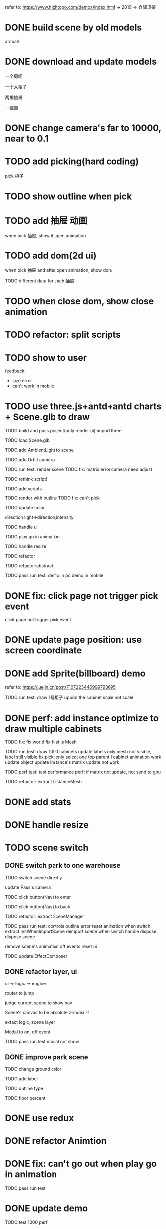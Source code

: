 refer to:
https://www.hightopo.com/demos/index.html -> 2019 -> 仓储货架



* DONE build scene by old models

arcball





* DONE download and update models

一个房间

一个大柜子

两排抽屉

一幅画






* DONE change camera's far to 10000, near to 0.1

* TODO add picking(hard coding)

pick 柜子


* TODO show outline when pick


# * TODO add camera articulated animation(hard coding)

# move camera to focus 柜子 when pick 柜子



* TODO add 抽屉 动画

when pick 抽屉, show it open animation




* TODO add dom(2d ui)

when pick 抽屉 and after open animation, show dom

TODO different data for each 抽屉



# * TODO add 3d ui(billboard)

# when pick 抽屉 and after open animation, show 3d ui(billboard)



* TODO when close dom, show close animation




# * TODO data binding

# TODO when picking 抽屉, get id

# TODO when picking 抽屉, get description




# * TODO more: show 3d ui(billboard or not billboard)


* TODO refactor: split scripts


* TODO show to user

feedback:

- size error
- can't work in mobile




* TODO use three.js+antd+antd charts + Scene.glb to draw

TODO build and pass project(only render ui)
import three

TODO load Scene.glb


TODO add AmbientLight to scene

TODO add Orbit camera

TODO run test: render scene
    TODO fix:
    matrix error
    camera need adjust


TODO rethink script!


TODO add scripts

TODO render with outline
    TODO fix:
        can't pick



TODO update color
    # wall's metalness, roughness
    direction light->direction,intensity


TODO handle ui


TODO play go in animation



TODO handle resize


TODO refactor

TODO refactor:abstract


TODO pass run test:
demo in pc
demo in mobile


# * TODO optimize dev-server:not loading Scene.glb again



* DONE fix: click page not trigger pick event
click page not trigger pick event



* DONE update page position: use screen coordinate


* DONE add Sprite(billboard) demo

refer to:
https://juejin.cn/post/7107223446999793695




TODO run test:
draw 1号柜子 uppon the cabinet
scale
not scale


* DONE perf: add instance optimize to draw multiple cabinets

TODO fix:
    fix world
    fix first is Mesh


TODO run test:
draw 1000 cabinets
update labels
    only mesh not visible, label still visible
fix pick:
    only select one
    top parent
1 cabinet animation work
    update object
    update instance's matrix
        update not work




TODO perf test: test performance
    perf: if matrix not update, not send to gpu
        # why camera move 


# TODO fix Scene.glb:
# add 10 cloned cabinets




TODO refactor: extract InstanceMesh


* DONE add stats

* DONE handle resize

* TODO scene switch

** DONE switch park to one warehouse
TODO switch scene directly
    # double click to enter scene

    update Pass's camera


TODO click button(Nav) to enter

TODO click button(Nav) to back


TODO refactor: extract SceneManager



TODO pass run test:
    controls
    outline error
    reset animation when switch
        extract initWhenImportScene
        reimport scene when switch
        handle dispose:
            dispose scene
            # stop all animation
            remove scene's animation
            off events
            reset ui


TODO update EffectComposer


** DONE refactor layer, ui

ui -> logic -> engine


router to jump

judge current scene to show nav


Scene's canvas to be absolute z-index:-1


extact logic, scene layer


Modal to on, off event



TODO pass run test
    modal not show



# ** TODO refactor invoke current scene (switch)


** DONE improve park scene

TODO change ground color

TODO add label



TODO outline type

TODO floor percent


* DONE use redux


* DONE refactor Animtion

* DONE fix: can't go out when play go in animation


TODO pass run test



* DONE update demo

TODO test 1000 perf


TODO update warehouse1 scene:
remain one cabinet

TODO first scene is warehouse


TODO run test in wechat pc

TODO run test in mobile


# * TODO @ma to check



* DONE improve scene manage

** DONE add warehouse2 scene
so can enter warehouse1, warehouse2


** DONE perf: defer load warehouse scene when first enter

TODO show loading

TODO load it and dispose other scenes



TODO fix:
not show loading



* DONE refactor: extract abstract lib for data twins app





* DONE add daping ui

        # "@ant-design/charts": "^1.4.2",

datav + echarts + scss

TODO show layout(top, left, right)

TODO can act on canvas 

TODO screen match


TODO park scene add

TODO use scss

TODO show scene 3d

TODO adjust nav


TODO warehouse scene add



# TODO improve css
# background-color


* DONE fix resize for orbit control


* DONE canvas remove position, z-index

# * TODO update Modal.tsx->chart


# * TODO why slow?

# * TODO fix multiple three.js?


* DONE update demo



# * TODO arcball add pointer lock


# * TODO add 第一人称 走路 漫游

# TODO use FirstPersonControl

# TODO add gravity


# TODO update mobile:
#     TODO add virtural gamepad
#     TODO add virtural button


* TODO add robot skin animation in warehouse scene

* TODO add 第三人称 走路 漫游

show scene

not remove resources


event

相机的照射的方向，应永远保持是人物的 w 方向。可以参考原神、塞尔达等。

人物正脸朝向问题，即人物需要跟随运动方向旋转。

TODO fix:
so fast
end face



# gravity



animation


TODO fix:
idle wrong
not play run
handle dispose



collision with wall, cabinets:
    not collision

    # use OctreeHelper to visual

    can't pick:
    animation not work:
        set outline in Cabinet
        Pick: fix remove top parent

    update modles(2, park, .arraybuffer)


    add debug mode:
        show octree helper
        show capsulte

    TODO fix "girl move still towards cabinet mayby lift and go by!" bug

    perf: too slow
        cache width,height
        judge set size

    # reduce stop shake 

    # adjust capsulte size

    handle dispose:
        collision ones
        debug ones








# TODO improve camera initial set:
# camera.position.set(0, 6, 15) // 重新设置相机的位置
# controls.target = girl.position // 使轨道控制器围绕 girl
#     set by bounding sphere


TODO extract ThirdPersonControls

# TODO extract Collision


TODO remain two camera mode: orbit and third in warehouse scene
    switch to oribit(dispose girl)
    switch to third(add girl)

        # move camera logic from girl to warehouse scene

    add select ui
        adjust position
        reset target,keyState
        reset default cameraType


    TODO refactor: update park scene


# TODO update girl inital position

* DONE fix pick second cabinet

# TODO enable camera,direction light, ray caster 's layers
TODO enable camera, ray caster 's layers
TODO set all visible Object3Ds to layer1(still set .visible)
TODO set all unVisible Object3Ds(e.g. girl, capsule, capsule mesh) to layer2(still set .visible)






* DONE perf: switch scene not load resources agin!

TODO fix Nav.tsx




* TODO mobile

TODO 横屏

TODO add virtual control in mobile



TODO camera type select ui move up 2 rem


* TODO update demo to test env



* TODO 全屏/隐藏title

可调用微信js sdk -> https://developers.weixin.qq.com/doc/offiaccount/OA_Web_Apps/JS-SDK.html#43

refer to:
https://juejin.cn/post/7125695547893088263
https://developers.weixin.qq.com/doc/offiaccount/OA_Web_Apps/JS-SDK.html#1

* TODO 横屏

开启微信横屏模式：
我-》通用-》开启横屏模式

开启自动旋转




* DONE add virtual control in mobile

TODO joystick 

handle dispose

add wrapper:not effect select; not affect when in left
only show when show girl
direction wrong
dispose:switch to park
pan, zoom

    // 0 代表没有前后 1表示前 -1表示后
    // TODO support move to arbitrary direction

# TODO direction buttons:
# triangle geometry + transparent + pointdown event

enableZoom = false


TODO run test in mobile


* DONE change pick event to bind click event


* DONE solve fps drop

# if isDebug, not set pixel ratio

# App->init, loop multiple times?


solve Profiling Overhead

* TODO build models

用csg建模：右侧柜子、抽屉的两个拉口（两个长方体叠加），一个把手（椭圆叠加），//一个钥匙孔和下面的（叠加），//两个侧面方形片（csg，金属材质）

用csg建模：铁轨、网、其它柜子


** TODO use csg to build cabinet with hole


** TODO use geometries to build drawer

TODO build

TODO merge them to one geometry with a material


** TODO enhance drawer with widgets


** TODO add to one cabinet





** TODO clone all cabinets in right side

PC:35
mobile:5

** TODO finish demo

TODO finish

TODO run test

TODO perf test:
test in pc
test in mobile




** TODO instance drawer

PC:41
mobile: 58

** TODO finish demo

TODO finish

TODO run test

TODO perf test:
test in pc
test in mobile


# *** TODO perf: one cabinet's draws is one group, cull groups in octree



** DONE update data for one cabinet

*** TODO update shape

update drawer

update body

add drawer to body

*** TODO improve render effect
TODO adjust material, light

add ground

use point light

add shadow only once(for body)

add aa
    TODO renderer = new THREE.WebGLRenderer( { antialias: true } );
    TODO open msaa

    TODO use taa


TODO perf test:
test in pc
test in mobile


*** TODO update shape

update drawer

enhance drawer with widgets

update body
上缝隙 4 上4块 中缝隙 5 下4块 下缝隙 13 低 5
左侧、右侧缝隙12

10 drawers in each block

长：12+12+3*5+120*4=519
39+480=519

宽：94

高：4+13+5+21*11 = 275


add drawer to body


*** TODO update size


** DONE render all cabinets in right side

** TODO extract config data

** DONE update label

** DONE update picking

not layer for instance, but later for sourse
    add Pickable Layer

** DONE update player go animation

# in cabinet 1

pick any drawer, it go out


TODO fix:
not show
should not all

should only play one(judge any is go in or go out and go in finish -> any is go out finish)


not init

when play:
if(not playing){
create tweens, add to state, update, remove when complete
}

when dispose, remove all added tweens


** DONE update update instance

** DONE fix Event->_bindAllDomEventsForConvertDomEventToCustomEvent in pc

** DONE fix ThirdPersonControls->initWhenUse: judge isMobile

# ** TODO update collision

** DONE update girl
update size

increase speed

** DONE fix: pick first pick girl
id the same! 

because multiple three.js instance!

** DONE fix: can't show xie direction animation

** DONE fix: click body not play drawer's animation

** DONE improve render

*** TODO change to direction light

*** TODO drawer has gap


** DONE refactor: rename sceneIndex to sceneNumber

# ** TODO fix: park scene can't pick warehouse

** DONE perf: girl collision with cabinet too slow
TODO should only check with whole cabinet, not its children!
    use CabinetBody to build octree

** DONE fix: not show ui in mobile

joystick affect pointertap state?



** DONE fix: second enter warehouse scene: can't trigger go out animation


** DONE fix: in mobile: change to hengping->change to shuping->back to park: camera wrong

need resize?


# ** TODO only girl receive dynamic shadow



** DONE clik cabinet, use ortho  to look
TODO current camera change to ortho
    current control
    update camera/control
    resize

TODO use trackball controls
    set noRoll = true


TODO bind pick event

TODO hidden other ones

TODO not update girl(by judge mode)

TODO update shadowmap once

TODO make picked drawer red
    # set outline
    setColorAt



TODO add button to restore
    show other ones
    update shadowmap once
    restore color
    restore camera


TODO run test

TODO fix:
    # not hidden
    #     handle instance
    # not set red
    # remove body after exit 
    use trackball
        # update camera
        # look front face
        affect zoom by orbit
        # handle roll
    park scene's orbit controls








//TODO camera fade in/out animation



# TODO 正视 only when use oribit controls



# ** TODO can click arbitrary cabinet to look


** DONE fix: in operate cabinet mode->enter park scene: camera wrong

** DONE remove park scene(remove nav)

** DONE fix: enter warehouse twice: exit button disappear

** DONE adjust orbit controls


** DONE fix: 1 cabinet show back when camera far

msaa not work?
when distance far, 锯齿明显

# TODO fix antialias
#     msaa not work?
#     when distance far, 锯齿明显

z fighting


solution
1.set logarithmicDepthBuffer to true
refer to:
https://stackoverflow.com/questions/40328722/how-can-i-solve-z-fighting-using-three-js

but is cause fps drop from 60fps to 24fps!

logarithmicDepthBuffer - whether to use a logarithmic depth buffer. It may be necessary to use this if dealing with huge differences in scale in a single scene. Note that this setting uses gl_FragDepth if available which disables the Early Fragment Test optimization and can cause a decrease in performance. Default is false. See the camera / logarithmicdepthbuffer example.


2.increase camera's near from 0.1 to 1

refer to:
https://discourse.threejs.org/t/two-mesh-are-too-close-to-cause-surface-blinking/3580/4

** DONE fix: when enter mode, hide box2

** DONE fix: when exit, should remain girl's transform

** DONE fix: when go out, not show other ui

** DONE fix: use orbit->enter->exit 


** DONE fix: 2 cabinet not show ui when go out finish

** DONE fix: drawer's color not the same as body!



** DONE adjust label in mobile

** DONE update demo

update test

update public demo


** DONE use geometries to handler

const geometry = new THREE.CylinderGeometry( 5, 5, 20, 32 );
		const material = new THREE.MeshBasicMaterial( {color: 0xffff00} );
		const cylinder = new THREE.Mesh( geometry, material );
		scene.add( cylinder );

** DONE add to one cabinet



** DONE use geometries to rail



** DONE add left side cabinets
TODO add nest

TODO add cabinet





** DONE update label

get cabinet number



** DONE add wall, door



** DONE fix shadow bug


# ** TODO fix: Nav: not show current scene nav button


** DONE fix: use thrid->use orbit: orbit's target is third's girl!


** DONE perf test in mobile

** DONE change to double click to enter mode

rewrite Pick event(single, double click):
pick
enter

** DONE add warehouse2

TODO add cabinets

TODO wall,ground use wood texture(wrap: repeat)




** DONE update data

*** DONE improve render effect

TODO update cabinet's color, roughness, metalness

TODO make drawer's color nearly the same as body

# TODO use downloaded pbr material for cabinet



*** DONE update shape

*** DONE add more rails

*** DONE update size

*** DONE finish warehouse2


** DONE update size

TODO warehouse

TODO cabinets







# * TODO perf: instance: one drawer only has one instance mesh matrix even if it has serval children

# TODO test in windows



# * TODO update demo


* DONE fix: girl collision bug

* DONE fix: warehouse2: girl init transform different than warehouse1

* DONE fix: switch warehouse: collision error

* DONE diff warehouse scene has diff camera


* DONE fix: should refresh ui when switch scene
e.g. SwitchCamera

# * TODO fix: switch camera may not close


* DONE fix: "key up two keys in the same time may only trigger one keyup"

* TODO fix: should render after girl load finish; should dispose after hidden current scene finish; 

TODO load scene
    # show when girl render



TODO switch scene index


* DONE warehouse2: not enter mode

* DONE update Modal: show drawer's number





* TODO run test to check all

TODO use Box1 instead of Box2
    move to right


TODO fix
    Modal->show
    SwitchCamera can't choose easy
    

TODO in mobile:
    # show girl too slow
    load resource:
        should show "加载场景中" between load and show scene
    # switch scene:
    #     should show "加载场景中" between load and show scene

    after load finish, 提示一次微信用户横屏，给出方法

    change to chinese(SwitchCamera)



    should show "加载场景中" between load and show scene(switch scene number)

    label go down

test in mobile



test by fcy



* TODONE update demo
TODO set first scene is park scene
# TODO set camera type to orbit


* DONE publish to @ma





* DONE improve

** DONE Modal should can't click other to close

** DONE hide Box1

** DONE Nav


* DONE refactor: extract Octree

* DONE refactor: extract DirectionLight(helper)

# use ShadowMapViewer to show shadowmap in debug

refer to:
webgl_shadowmap_viewer

* DONE refactor: extract BuildModel(handle isDebug)

# * TODO add camera helper

# refer to shadows-directional-light-with-camera-helper


* DONE refactor: extract BufferGeometryUtils.mergeGeometries






* DONE add render debug tool

refer to:
https://discourse.threejs.org/t/where-can-i-see-the-number-of-draw-calls-per-frame/4311
https://github.com/jeromeetienne/threex.rendererstats
https://discourse.threejs.org/t/how-can-i-optimise-my-three-js-rendering/42251
https://discourse.threejs.org/t/how-can-i-optimise-my-three-js-rendering/42251
https://github.com/Fyrestar/THREE.DrawCallInspector
https://discourse.threejs.org/t/material-draw-calls-reducer/29211


* TODO improve

但是整体太粗糙，人物视角不知道怎么移动，柜子模型太粗糙，材质和颜色都不对，地板材质也不对，地砖效果没出来，手柄模型也太粗糙。因为不知道视角怎么移动，没法判断门口架子情况。


** TODO use pbr

TODO use blender to make pbr material resources
    refer to:
    https://www.google.com.hk/search?q=blender%E6%9D%90%E8%B4%A8%E6%95%99%E7%A8%8B&newwindow=1&sca_esv=2c9a6e3237d0d3ab&sxsrf=ACQVn0-RuheU99mbSh6JXkXqxfloNcKYCA%3A1711710133597&ei=tZ8GZvyLJMrBvr0P3MiQwAE&oq=blender+%E5%88%B6%E4%BD%9Cpbr&gs_lp=Egxnd3Mtd2l6LXNlcnAiEWJsZW5kZXIg5Yi25L2ccGJyKgIIADIKEAAYRxjWBBiwAzIKEAAYRxjWBBiwAzIKEAAYRxjWBBiwA0iKElAAWABwAXgBkAEAmAEAoAEAqgEAuAEByAEAmAIBoAIFmAMAiAYBkAYDkgcBMaAHAA&sclient=gws-wiz-serp

# *** TODO generate common cabinet material without map

# export?

# *** TODO build drawer geometry

# *** TODO drawer get ao map to make edge darker

# *** TODO drawer get normal map to show mouth


# *** TODO build ground geometry, add texture


# *** TODO generate common handler, rail material（银色）

*** TODO build drawer by artist

*** TODO update cabinet's material by drawer's material

*** TODO handler,rail use metal银

*** DONE fix


collision
instance cull 
    rotate 

enter mode


*** DONE ground add texture


*** DONE use RoomEnvironment as environment map(remove lights, not show shadow)


TODO generate only once


*** TODO trackball use perspective camera?


*** TODO add shadow

*** TODO set normalBias to reduce first cabinet's shadow acne
directionalLight.shadow.bias = 0.05 // 平面
directionalLight.shadow.normalBias = 0.05 // 圆形表面，缩小受影响的网格，使其不会在自身上投射阴影

# ** TODO update cabinet right side

# ** TODO update ground 

# ** TODO add another joystick to control view


** DONE when first use third person camera, give tip to mention "人物视角不知道怎么移动"

text + images

TODO store flag to indexdb to avoid show again when refresh and next login app!


** TODO fix tip duplicate

** TODO change tile


** TODO change tip key to test

** TODO close production

** TODO update demo


** TODO @ma



* TODO use blender to generate GoIn/GoOut keyframe animation



# * TODO perf: use octree with instance for frustum cull
* DONE perf: use bvh with instance for frustum cull

TODO how three.js implement frustum cull?

TODO implement

refer to:
https://www.google.com/search?q=cull+instanced+draw&newwindow=1&sca_esv=425230d1963d53d6&sxsrf=ACQVn09smGqVO0PdrJ2J7xUmGoOioBskrA%3A1711063006275&ei=3r_8ZaOoELqgseMPu-WgyAU&ved=0ahUKEwijj7W1voaFAxU6UGwGHbsyCFkQ4dUDCBA&uact=5&oq=cull+instanced+draw&gs_lp=Egxnd3Mtd2l6LXNlcnAiE2N1bGwgaW5zdGFuY2VkIGRyYXcyCBAAGIAEGKIESJMMUK4DWKsJcAJ4AZABAJgBrgGgAY8FqgEDMC40uAEDyAEA-AEBmAIEoALLAsICChAAGEcY1gQYsAPCAggQABgIGAcYHpgDAIgGAZAGBJIHAzIuMqAH0wM&sclient=gws-wiz-serp


# if enter mode{
# no cull for animated drawers of cabinet, cull for other cabinets as static
# } 
# else{
TODO cull for all as static
# }
    hidden
        with scale 0
        with visible = false
    color
    animation
    pick bug

TODO work with three-mesh-bvh



TODO update OperateCabinetMode->_hiddenOtherCabinetsAndGirl

* TODO benchmark test:



* TODO perf: enable Occlusion Culling

wait for three.js to implement:
https://github.com/mrdoob/three.js/pull/15450


* TODO benchmark test:
cull+instance
10 instanced meshs(each count == 5000) + 1000w triangles

in pc(rtx)
in mobile



* DONE fix: when loading, not show nav

* DONE perf: use instance+lod

TODO implement draft

    # updateAllInstances
    # cabinet1->play drawer's animation

TODO pass bdd test

TODO pass run test:
drawer with level1
    size
        levels should use default transform
    culling
    picking in mode
    # test shadow
drawer with level1,2
    use tree to test instead of drawer.glb
        not show lod
        culing
            not use bvh, use linear search instead
            update Instance->setVisible

            TODO pass run test
                fix isInFrustum
                why show, but not call?
                fix culling
                fix middle disappear
            
            # perf: if show,hide not change, not update culling
            perf: if attr not change(not swap), not update it




        picking in mode


TODO handle level1 has multiple meshes, level2 has one mesh
    1.for lod, limit
        pass run test
    2.for not lod, not limit
        test tree2
            culling
            pick
    # refactor _convertAllXxx

# test tree1, tree2

TODO restore bdd test

TODO convert check is

TODO when create mesh lod, check:
last one's distance should be +InFinity


//TODO add hysteresis




# * TODO benchmark test:

# use tree to test



* DONE perf: use instance+animate
TODO use InstancedMesh2->checkDynamicFrustum

    not lod: 
        cull bug



* DONE restore drawer model

TODO fix:
    enter mode:
        hide
        pick
            should pick all
            hide should not pick 


* DONE fix: dispose instance state when dispose scene

# * TODO perf: improve collision
# TODO use bvh instead of octree

# refer to:
# https://github.com/gkjohnson/three-mesh-bvh
# https://discourse.threejs.org/t/three-mesh-bvh-a-plugin-for-fast-geometry-raycasting-and-spatial-queries/26394/20
# https://gkjohnson.github.io/three-mesh-bvh/example/bundle/characterMovement.html
# https://gkjohnson.github.io/three-mesh-bvh/example/bundle/physics.html






# * TODO perf: pick use bvh

# refer to:
# https://github.com/gkjohnson/three-mesh-bvh


# TODO perf test
# in pc
# in mobile



# * TODO perf: improve csg

# use three-bvh-csg instead

# refer to:
# https://github.com/gkjohnson/three-bvh-csg








* DONE rewrite Park Scene based on Warehouse Scene
TODO rewrite

TODO fix: park scene's camera: operate not work

TODO fix: park scene's camera: affect by warehouse oribit camera




* TODO update park scene's model(change to city scene: e.g. add path, more building, trees, ...)
refer to https://gitee.com/303711888/threejs-park


model can generated by Meshy
    refer to:
        https://www.bilibili.com/video/BV176421w7sS/?vd_source=9fcdb7c5d92e95429d4dd9af0380937b
        https://app.meshy.ai/zh/discover



# TODO tree,building use lod, random set initial transform

# TODO tree1 -> middle not use lod

# TODO tree3 use lod
TODO add tree1 lod

TODO add static plane


TODO run test

TODO perf: optimize cpu
    lod


TODO add animated boxes(group1) not use lod lod


TODO perf: optimize cpu
    not lod

TODO fix girl->animation

# TODO add animated cars use lod
# TODO add animated boxes(group2) not use lod

# TODO add another cars not use lod

TODO add directional light

# TODO add lod building

TODO run test



TODO add pick


** TODO benchmark test

TODO perf: optimize cpu


TODO test in pc

TODO test in mobile


* TODO park scene add daytime/night switch

Procedural Sky
Physically Based Sky

refer to:
https://docs.unity3d.com/cn/Packages/com.unity.render-pipelines.high-definition@10.4/manual/Override-Procedural-Sky.html
https://docs.unity3d.com/cn/Packages/com.unity.render-pipelines.high-definition@10.4/manual/Override-Physically-Based-Sky.html



TODO add skybox





* TODO perf: enable shadow and use csm to improve direction light shadow



* TODO perf:solve "Can't find variable: WebGL2RenderingContext" in safari浏览器



* TODO perf:solve "ios init too slow"

TODO find hot




* TODO build park scene in center zone

other zone build by model


refer to:
https://blog.csdn.net/softshow1026/article/details/135710621

TODO build scene in blender, export a single glb(small numbers)
    instances use cloned ones



TODO expand to big numbers



* TODO support night light

TODO use derfer shading?

TODO use emission?

TODO use light bake?
refer to:
https://study.163.com/course/introduction.htm?courseId=1213043809#/courseDetail?tab=1




* TODO how to build light map?





* TODO improve render effect


** TODO only girl receive dynamic shadow

refer to:
https://juejin.cn/post/6844903505807802381

** TODO improve pbr

refer to:
https://juejin.cn/post/7313242116771676186
https://juejin.cn/post/7330052230472417295


** TODO add ssao


# TODO renderer = new THREE.WebGLRenderer( { antialias: true } );

# TODO open msaa

# TODO add static shadow

** TODO fix point light bug: show shadow Acne when orbit's distance is >=200 from point light

use csm?

adjust bias not solve!

refer to:
https://www.zhihu.com/question/49090321


* TODO show bigscreen ui in park scene





* TODO more optimize in mobile

refer to:
https://blog.uwa4d.com/archives/TechSharing_109.html

https://discourse.threejs.org/t/how-can-i-optimise-my-three-js-rendering/42251

https://discourse.threejs.org/t/material-draw-calls-reducer/29211/22

https://discourse.threejs.org/t/three-drawcallinspector-visualize-draw-call-cost-experimental/22503








* TODO girl animation add blending


** TODO girl add jump
TODO add jump animation
TODO update position
TODO add gravity


*** TODO continue fix "girl move still towards cabinet mayby lift and go by!" bug
TODO should judge isOnFloor(and judge is jump) and add gravity



* TODO add camera move along line







* TODO add vehicle move animation in park scene




# # * TODO 交互: pick 1号柜（左侧）时展示柜子：先拉开该柜子（轨道）（移动动画）->正视柜子（相机动画）->拉开抽屉（抽屉变成红色）
# * TODO 交互: pick 1号柜（左侧）时展示柜子：隐藏其它柜子->正视1号柜子（相机动画）->拉开抽屉（抽屉变成红色）->弹出 Modal；关闭Modal后：关闭抽屉->抽屉颜色恢复->显示其余柜子->恢复相机为展示前的相机（相机动画）

# TODO 相机使用 Ortho

# TODO 正视 only when use oribit controls





* TODO OutlinePass use layer version
TODO set its layer to control topOne!



* TODO extract config.json
isDebug

* TODO extract model's transform, color in model.json




* TODO finish public demo

TODO update demo

TODO announce
    write artible
    record video



# * TODO @ma: give needed materials to models


# need get picture, size?

# TODO get picture in front, side, back


# refer to:
# https://www.tuguan.net/doc/scene-editor/createmodel/modeling/


# * TODO need test: models

# only need drawer model?

# build cabinet body by compose cubes?

# drawer use instanced draw?










* TODO improve scene manage


** TODO switch scene with animation


** TODO if memory is nearly full, dispose unused scene to releas


** TODO perf test






** TODO switch warehouse to one cabinet: show in modal



